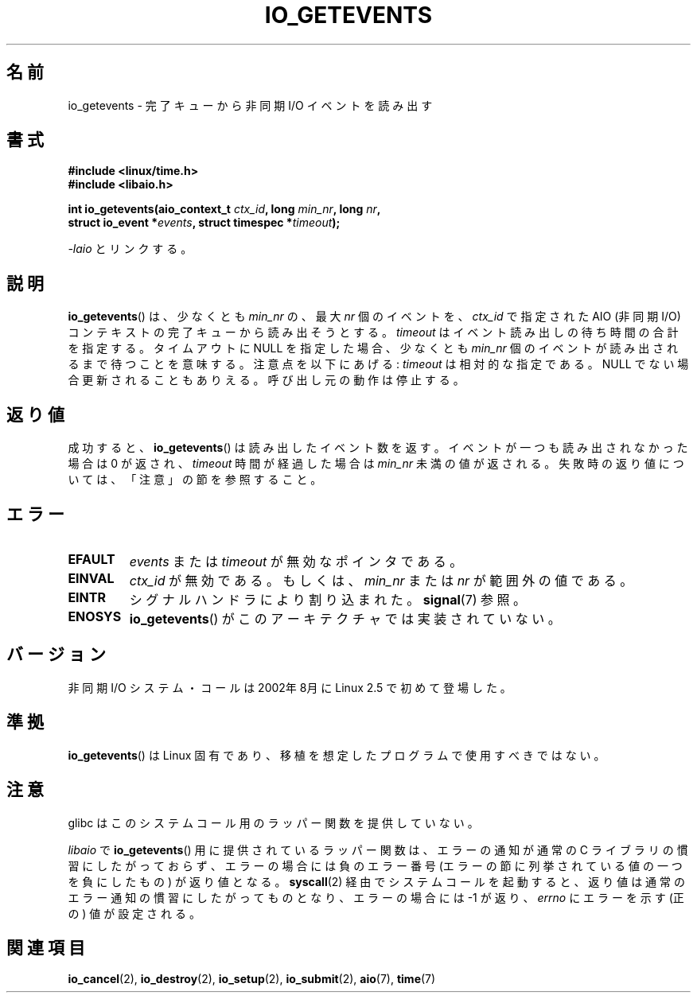 .\" Copyright (C) 2003 Free Software Foundation, Inc.
.\" This file is distributed according to the GNU General Public License.
.\" See the file COPYING in the top level source directory for details.
.\"
.\" Japanese Version Copyright (c) 2003 Akihiro MOTOKI, all rights reserved.
.\" Translated Mon Mar  8 2003 by Akihiro MOTOKI <amotoki@dd.iij4u.or.jp>
.\"
.\"WORD:	completion queue	完了キュー
.\"
.\" .de Sh \" Subsection
.\" .br
.\" .if t .Sp
.\" .ne 5
.\" .PP
.\" \fB\\$1\fP
.\" .PP
.\" ..
.\" .de Sp \" Vertical space (when we can't use .PP)
.\" .if t .sp .5v
.\" .if n .sp
.\" ..
.\" .de Ip \" List item
.\" .br
.\" .ie \\n(.$>=3 .ne \\$3
.\" .el .ne 3
.\" .IP "\\$1" \\$2
.\" ..
.TH IO_GETEVENTS 2 2008-07-04 "Linux" "Linux Programmer's Manual"
.SH 名前
io_getevents \- 完了キューから非同期 I/O イベントを読み出す
.SH 書式
.nf
.\" .ad l
.\" .hy 0
.B #include <linux/time.h>
.B #include <libaio.h>
.\" #include <linux/aio.h>
.sp
.\" .HP 19
.BI "int io_getevents(aio_context_t " ctx_id ", long " min_nr ", long " nr ,
.BI "                 struct io_event *" events \
", struct timespec *" timeout );
.\" .ad
.\" .hy
.sp
\fI\-laio\fP とリンクする。
.fi
.SH 説明
.PP
.BR io_getevents ()
は、少なくとも \fImin_nr\fP の、最大 \fInr\fP 個の
イベントを、 \fIctx_id\fP で指定された AIO (非同期 I/O) コンテキストの
完了キューから読み出そうとする。
\fItimeout\fP はイベント読み出しの待ち時間の合計を指定する。
タイムアウトに NULL を指定した場合、少なくとも \fImin_nr\fP 個のイベントが
読み出されるまで待つことを意味する。
注意点を以下にあげる:
\fItimeout\fP は相対的な指定である。
NULL でない場合更新されることもありえる。
呼び出し元の動作は停止する。
.SH 返り値
成功すると、
.BR io_getevents ()
は読み出したイベント数を返す。
イベントが一つも読み出されなかった場合は 0 が返され、
\fItimeout\fP 時間が経過した場合は \fImin_nr\fP 未満の値が返される。
失敗時の返り値については、「注意」の節を参照すること。
.SH エラー
.TP
.B EFAULT
\fIevents\fP または \fItimeout\fP が無効なポインタである。
.TP
.B EINVAL
\fIctx_id\fP が無効である。もしくは、\fImin_nr\fP または \fInr\fP が
範囲外の値である。
.TP
.B EINTR
シグナルハンドラにより割り込まれた。
.BR signal (7)
参照。
.TP
.B ENOSYS
.BR io_getevents ()
がこのアーキテクチャでは実装されていない。
.SH バージョン
.PP
非同期 I/O システム・コールは 2002年8月に Linux 2.5 で初めて登場した。
.SH 準拠
.PP
.BR io_getevents ()
は Linux 固有であり、移植を想定したプログラムで
使用すべきではない。
.SH 注意
glibc はこのシステムコール用のラッパー関数を提供していない。

.I libaio
で
.BR io_getevents ()
用に提供されているラッパー関数は、エラーの通知が通常の C ライブラリの
慣習にしたがっておらず、エラーの場合には負のエラー番号
(エラーの節に列挙されている値の一つを負にしたもの) が返り値となる。
.BR syscall (2)
経由でシステムコールを起動すると、返り値は通常のエラー通知の慣習に
したがってものとなり、エラーの場合には \-1 が返り、
.I errno
にエラーを示す (正の) 値が設定される。
.SH 関連項目
.PP
.BR io_cancel (2),
.BR io_destroy (2),
.BR io_setup (2),
.BR io_submit (2),
.BR aio (7),
.BR time (7)
.\" .SH 注
.\" .PP
.\" 非同期 I/O システム・コールは Benjamin LaHaise が書いた。
.\" .SH 著者
.\" Kent Yoder.
